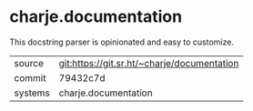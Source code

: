 * charje.documentation

This docstring parser is opinionated and easy to customize.

|---------+---------------------------------------------|
| source  | git:https://git.sr.ht/~charje/documentation |
| commit  | 79432c7d                                    |
| systems | charje.documentation                        |
|---------+---------------------------------------------|
